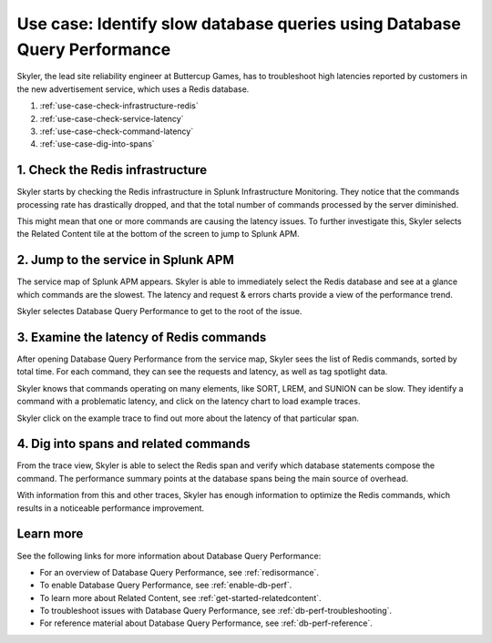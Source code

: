 .. _redis-use-case:

**************************************************************************
Use case: Identify slow database queries using Database Query Performance
**************************************************************************

.. meta::
   :description: Skyler, the lead site reliability engineer at Buttercup Games, has to troubleshoot high latencies reported by customers in the new advertisement service, which uses a Redis database.

Skyler, the lead site reliability engineer at Buttercup Games, has to troubleshoot high latencies reported by customers in the new advertisement service, which uses a Redis database.

#. :ref:`use-case-check-infrastructure-redis`
#. :ref:`use-case-check-service-latency`
#. :ref:`use-case-check-command-latency`
#. :ref:`use-case-dig-into-spans`

.. _use-case-check-infrastructure-redis:

1. Check the Redis infrastructure
==============================================

Skyler starts by checking the Redis infrastructure in Splunk Infrastructure Monitoring. They notice that the commands processing rate has drastically dropped, and that the total number of commands processed by the server diminished.

.. image:: /_images/apm/redis/infrastructure-redis.png
   :width: 90%
   :alt: Infrastructure view of a Redis service in Splunk Observability Cloud, with related content highlighted.

This might mean that one or more commands are causing the latency issues. To further investigate this, Skyler selects the Related Content tile at the bottom of the screen to jump to Splunk APM.

.. _use-case-check-service-latency:

2. Jump to the service in Splunk APM
==============================================

The service map of Splunk APM appears. Skyler is able to immediately select the Redis database and see at a glance which commands are the slowest. The latency and request & errors charts provide a view of the performance trend. 

.. image:: /_images/apm/redis/apm-service-map-redis.png
   :width: 90%
   :alt: View of a Redis service in the Splunk APM service map.

Skyler selectes Database Query Performance to get to the root of the issue.

.. _use-case-check-command-latency:

3. Examine the latency of Redis commands
==============================================

After opening Database Query Performance from the service map, Skyler sees the list of Redis commands, sorted by total time. For each command, they can see the requests and latency, as well as tag spotlight data.

.. image:: /_images/apm/redis/explore-command-redis.gif
   :width: 90%
   :alt: Animation of Redis commands in Database Query Performance.

Skyler knows that commands operating on many elements, like SORT, LREM, and SUNION can be slow. They identify a command with a problematic latency, and click on the latency chart to load example traces.

.. image:: /_images/apm/redis/span-detail-redis.png
   :width: 90%
   :alt: Sample traces for a Redis command, as loaded from Database Query Performance.

Skyler click on the example trace to find out more about the latency of that particular span.

.. _use-case-dig-into-spans:

4. Dig into spans and related commands
==============================================

From the trace view, Skyler is able to select the Redis span and verify which database statements compose the command. The performance summary points at the database spans being the main source of overhead.

.. image:: /_images/apm/redis/redis-commands-span.png
   :width: 90%
   :alt: Details of Redis command in a trace, with database statements highlighted.

With information from this and other traces, Skyler has enough information to optimize the Redis commands, which results in a noticeable performance improvement.

Learn more
============
See the following links for more information about Database Query Performance: 

* For an overview of Database Query Performance, see :ref:`redisormance`.
* To enable Database Query Performance, see :ref:`enable-db-perf`. 
* To learn more about Related Content, see :ref:`get-started-relatedcontent`.
* To troubleshoot issues with Database Query Performance, see :ref:`db-perf-troubleshooting`. 
* For reference material about Database Query Performance, see :ref:`db-perf-reference`.